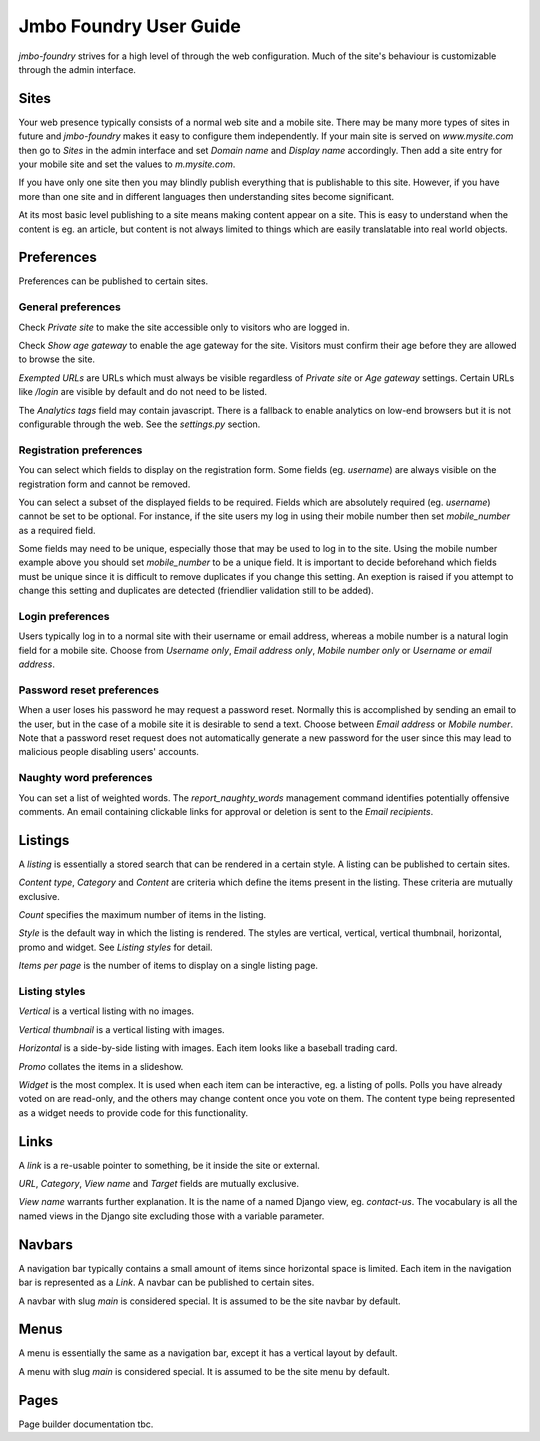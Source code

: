 Jmbo Foundry User Guide
=======================

`jmbo-foundry` strives for a high level of through the web configuration. Much
of the site's behaviour is customizable through the admin interface.

Sites
-----

Your web presence typically consists of a normal web site and a mobile site.
There may be many more types of sites in future and `jmbo-foundry` makes it
easy to configure them independently. If your main site is served on
`www.mysite.com` then go to `Sites` in the admin interface and set `Domain
name` and `Display name` accordingly. Then add a site entry for your mobile
site and set the values to `m.mysite.com`.

If you have only one site then you may blindly publish everything that is
publishable to this site.  However, if you have more than one site and in
different languages then understanding sites become significant. 

At its most basic level publishing to a site means making content appear on a
site. This is easy to understand when the content is eg. an article, but
content is not always limited to things which are easily translatable into real
world objects.

Preferences
-----------

Preferences can be published to certain sites.

General preferences
*******************

Check `Private site` to make the site accessible only to visitors who are 
logged in.

Check `Show age gateway` to enable the age gateway for the site. Visitors must
confirm their age before they are allowed to browse the site.

`Exempted URLs` are URLs which must always be visible regardless of `Private
site` or `Age gateway` settings. Certain URLs like `/login` are visible by
default and do not need to be listed.

The `Analytics tags` field may contain javascript. There is a fallback to
enable analytics on low-end browsers but it is not configurable through the
web. See the `settings.py` section.

Registration preferences
************************

You can select which fields to display on the registration form. Some fields
(eg. `username`) are always visible on the registration form and cannot be
removed.

You can select a subset of the displayed fields to be required. Fields which
are absolutely required (eg. `username`) cannot be set to be optional. For
instance, if the site users my log in using their mobile number then set
`mobile_number` as a required field.

Some fields may need to be unique, especially those that may be used to log in
to the site. Using the mobile number example above you should set
`mobile_number` to be a unique field. It is important to decide beforehand
which fields must be unique since it is difficult to remove duplicates if you
change this setting. An exeption is raised if you attempt to change this
setting and duplicates are detected (friendlier validation still to be added).

Login preferences
*****************

Users typically log in to a normal site with their username or email address,
whereas a mobile number is a natural login field for a mobile site. Choose from
`Username only`, `Email address only`, `Mobile number only` or `Username or
email address`.

Password reset preferences
**************************

When a user loses his password he may request a password reset. Normally this
is accomplished by sending an email to the user, but in the case of a mobile
site it is desirable to send a text. Choose between `Email address` or `Mobile
number`. Note that a password reset request does not automatically generate a
new password for the user since this may lead to malicious people disabling
users' accounts.

Naughty word preferences
************************

You can set a list of weighted words. The `report_naughty_words` management
command identifies potentially offensive comments. An email containing
clickable links for approval or deletion is sent to the `Email recipients`.

Listings
--------
A `listing` is essentially a stored search that can be rendered in a certain
style. A listing can be published to certain sites.

`Content type`, `Category` and `Content` are criteria which define the items
present in the listing. These criteria are mutually exclusive.

`Count` specifies the maximum number of items in the listing.

`Style` is the default way in which the listing is rendered. The styles are
vertical, vertical, vertical thumbnail, horizontal, promo and widget. See
`Listing styles` for detail.

`Items per page` is the number of items to display on a single listing page.

Listing styles
**************

`Vertical` is a vertical listing with no images.

`Vertical thumbnail` is a vertical listing with images.

`Horizontal` is a side-by-side listing with images. Each item looks like a
baseball trading card.

`Promo` collates the items in a slideshow.

`Widget` is the most complex. It is used when each item can be interactive, eg.
a listing of polls. Polls you have already voted on are read-only, and the
others may change content once you vote on them. The content type being
represented as a widget needs to provide code for this functionality.

Links
-----

A `link` is a re-usable pointer to something, be it inside the site or external.

`URL`, `Category`, `View name` and `Target` fields are mutually exclusive.

`View name` warrants further explanation. It is the name of a named Django
view, eg. `contact-us`.  The vocabulary is all the named views in the Django
site excluding those with a variable parameter.

Navbars
-------

A navigation bar typically contains a small amount of items since horizontal
space is limited.  Each item in the navigation bar is represented as a `Link`.
A navbar can be published to certain sites.

A navbar with slug `main` is considered special. It is assumed to be the site 
navbar by default.

Menus
-----

A menu is essentially the same as a navigation bar, except it has a vertical
layout by default.

A menu with slug `main` is considered special. It is assumed to be the site
menu by default.

Pages
-----

Page builder documentation tbc.
